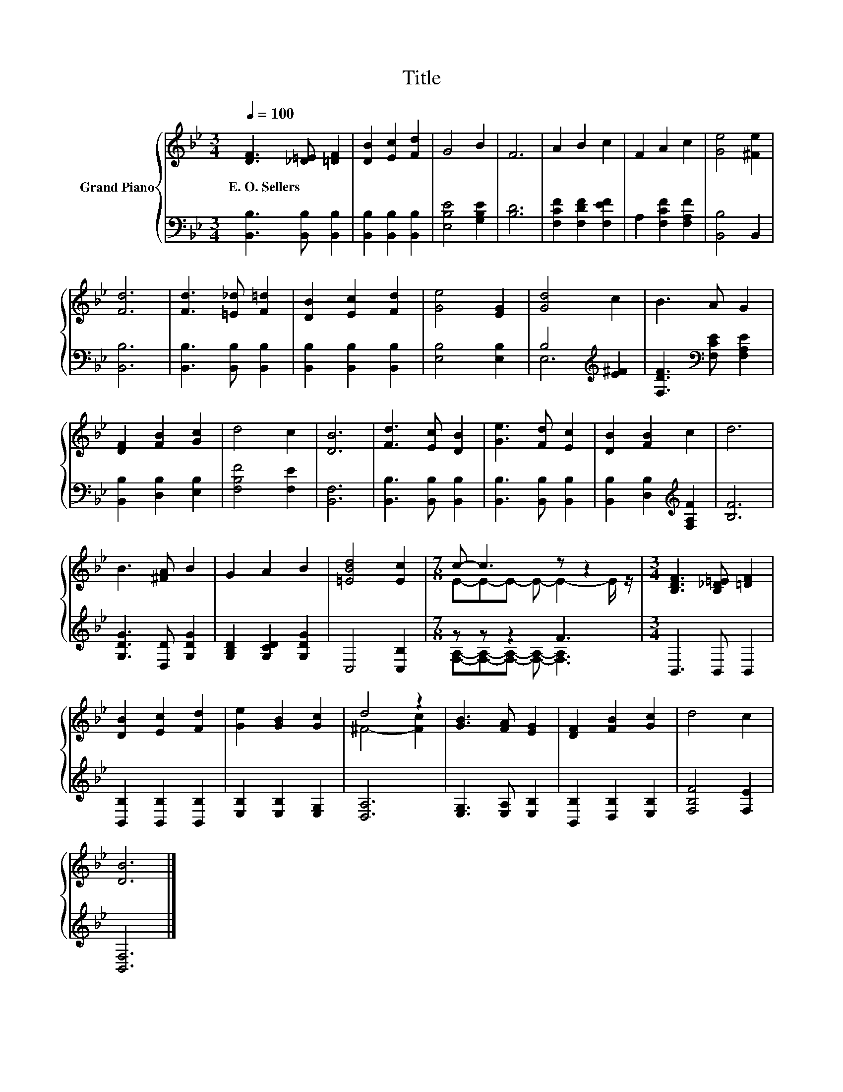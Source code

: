X:1
T:Title
%%score { ( 1 4 ) | ( 2 3 ) }
L:1/8
Q:1/4=100
M:3/4
K:Bb
V:1 treble nm="Grand Piano"
V:4 treble 
V:2 bass 
V:3 bass 
V:1
 [DF]3 [_D=E] [=DF]2 | [DB]2 [Ec]2 [Fd]2 | G4 B2 | F6 | A2 B2 c2 | F2 A2 c2 | [Ge]4 [^Fe]2 | %7
w: E.~O.~Sellers * *|||||||
 [Fd]6 | [Fd]3 [=E_d] [F=d]2 | [DB]2 [Ec]2 [Fd]2 | [Ge]4 [EG]2 | [Gd]4 c2 | B3 A G2 | %13
w: ||||||
 [DF]2 [FB]2 [Gc]2 | d4 c2 | [DB]6 | [Fd]3 [Ec] [DB]2 | [Ge]3 [Fd] [Ec]2 | [DB]2 [FB]2 c2 | d6 | %20
w: |||||||
 B3 [^FA] B2 | G2 A2 B2 | [=EBd]4 [Ec]2 |[M:7/8] c- c3 z z2 |[M:3/4] [B,DF]3 [B,_D=E] [=DF]2 | %25
w: |||||
 [DB]2 [Ec]2 [Fd]2 | [Ge]2 [GB]2 [Gc]2 | d4 z2 | [GB]3 [FA] [EG]2 | [DF]2 [FB]2 [Gc]2 | d4 c2 | %31
w: ||||||
 [DB]6 |] %32
w: |
V:2
 [B,,B,]3 [B,,B,] [B,,B,]2 | [B,,B,]2 [B,,B,]2 [B,,B,]2 | [E,B,E]4 [G,B,E]2 | [B,D]6 | %4
 [F,CF]2 [F,DF]2 [F,EF]2 | A,2 [F,CF]2 [F,A,F]2 | [B,,B,]4 B,,2 | [B,,B,]6 | %8
 [B,,B,]3 [B,,B,] [B,,B,]2 | [B,,B,]2 [B,,B,]2 [B,,B,]2 | [E,B,]4 [E,B,]2 | B,4[K:treble] [E^F]2 | %12
 [F,DF]3[K:bass] [F,CE] [F,A,E]2 | [B,,B,]2 [D,B,]2 [E,B,]2 | [F,B,F]4 [F,E]2 | [B,,F,]6 | %16
 [B,,B,]3 [B,,B,] [B,,B,]2 | [B,,B,]3 [B,,B,] [B,,B,]2 | [B,,B,]2 [D,B,]2[K:treble] [F,A,F]2 | %19
 [B,F]6 | [G,DG]3 [D,D] [G,DG]2 | [G,B,D]2 [G,CD]2 [G,DG]2 | C,4 [C,B,]2 |[M:7/8] z z z2 F3 | %24
[M:3/4] B,,3 B,, B,,2 | [B,,B,]2 [B,,B,]2 [B,,B,]2 | [E,B,]2 [E,B,]2 [E,G,]2 | [D,A,]6 | %28
 [E,G,]3 [E,A,] [E,B,]2 | [B,,B,]2 [D,B,]2 [E,B,]2 | [F,B,F]4 [F,E]2 | [B,,F,]6 |] %32
V:3
 x6 | x6 | x6 | x6 | x6 | x6 | x6 | x6 | x6 | x6 | x6 | E,6[K:treble] | x3[K:bass] x3 | x6 | x6 | %15
 x6 | x6 | x6 | x4[K:treble] x2 | x6 | x6 | x6 | x6 | %23
[M:7/8] [F,A,]-[F,A,]-[F,A,]- [F,A,]- [F,A,]3 |[M:3/4] x6 | x6 | x6 | x6 | x6 | x6 | x6 | x6 |] %32
V:4
 x6 | x6 | x6 | x6 | x6 | x6 | x6 | x6 | x6 | x6 | x6 | x6 | x6 | x6 | x6 | x6 | x6 | x6 | x6 | %19
 x6 | x6 | x6 | x6 |[M:7/8] E-E-E- E- E2- E/ z/ |[M:3/4] x6 | x6 | x6 | ^F4- [Fc]2 | x6 | x6 | x6 | %31
 x6 |] %32


